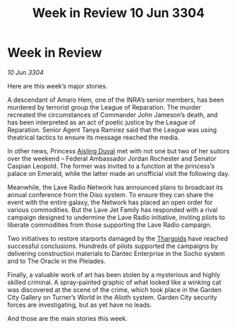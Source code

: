 :PROPERTIES:
:ID:       4538f68b-5f18-45c1-98bb-8a3536ef6b0d
:END:
#+title: Week in Review 10 Jun 3304
#+filetags: :3304:galnet:

* Week in Review

/10 Jun 3304/

Here are this week’s major stories. 

A descendant of Amaro Hem, one of the INRA’s senior members, has been murdered by terrorist group the League of Reparation. The murder recreated the circumstances of Commander John Jameson’s death, and has been interpreted as an act of poetic justice by the League of Reparation. Senior Agent Tanya Ramirez said that the League was using theatrical tactics to ensure its message reached the media. 

In other news, Princess [[id:b402bbe3-5119-4d94-87ee-0ba279658383][Aisling Duval]] met with not one but two of her suitors over the weekend – Federal Ambassador Jordan Rochester and Senator Caspian Leopold. The former was invited to a function at the princess’s palace on Emerald, while the latter made an unofficial visit the following day. 

Meanwhile, the Lave Radio Network has announced plans to broadcast its annual conference from the Diso system. To ensure they can share the event with the entire galaxy, the Network has placed an open order for various commodities. But the Lave Jet Family has responded with a rival campaign designed to undermine the Lave Radio initiative, inviting pilots to liberate commodities from those supporting the Lave Radio campaign. 

Two initiatives to restore starports damaged by the [[id:09343513-2893-458e-a689-5865fdc32e0a][Thargoids]] have reached successful conclusions. Hundreds of pilots supported the campaigns by delivering construction materials to Dantec Enterprise in the Socho system and to The Oracle in the Pleiades. 

Finally, a valuable work of art has been stolen by a mysterious and highly skilled criminal. A spray-painted graphic of what looked like a winking cat was discovered at the scene of the crime, which took place in the Garden City Gallery on Turner’s World in the Alioth system. Garden City security forces are investigating, but as yet have no leads.  

And those are the main stories this week.
